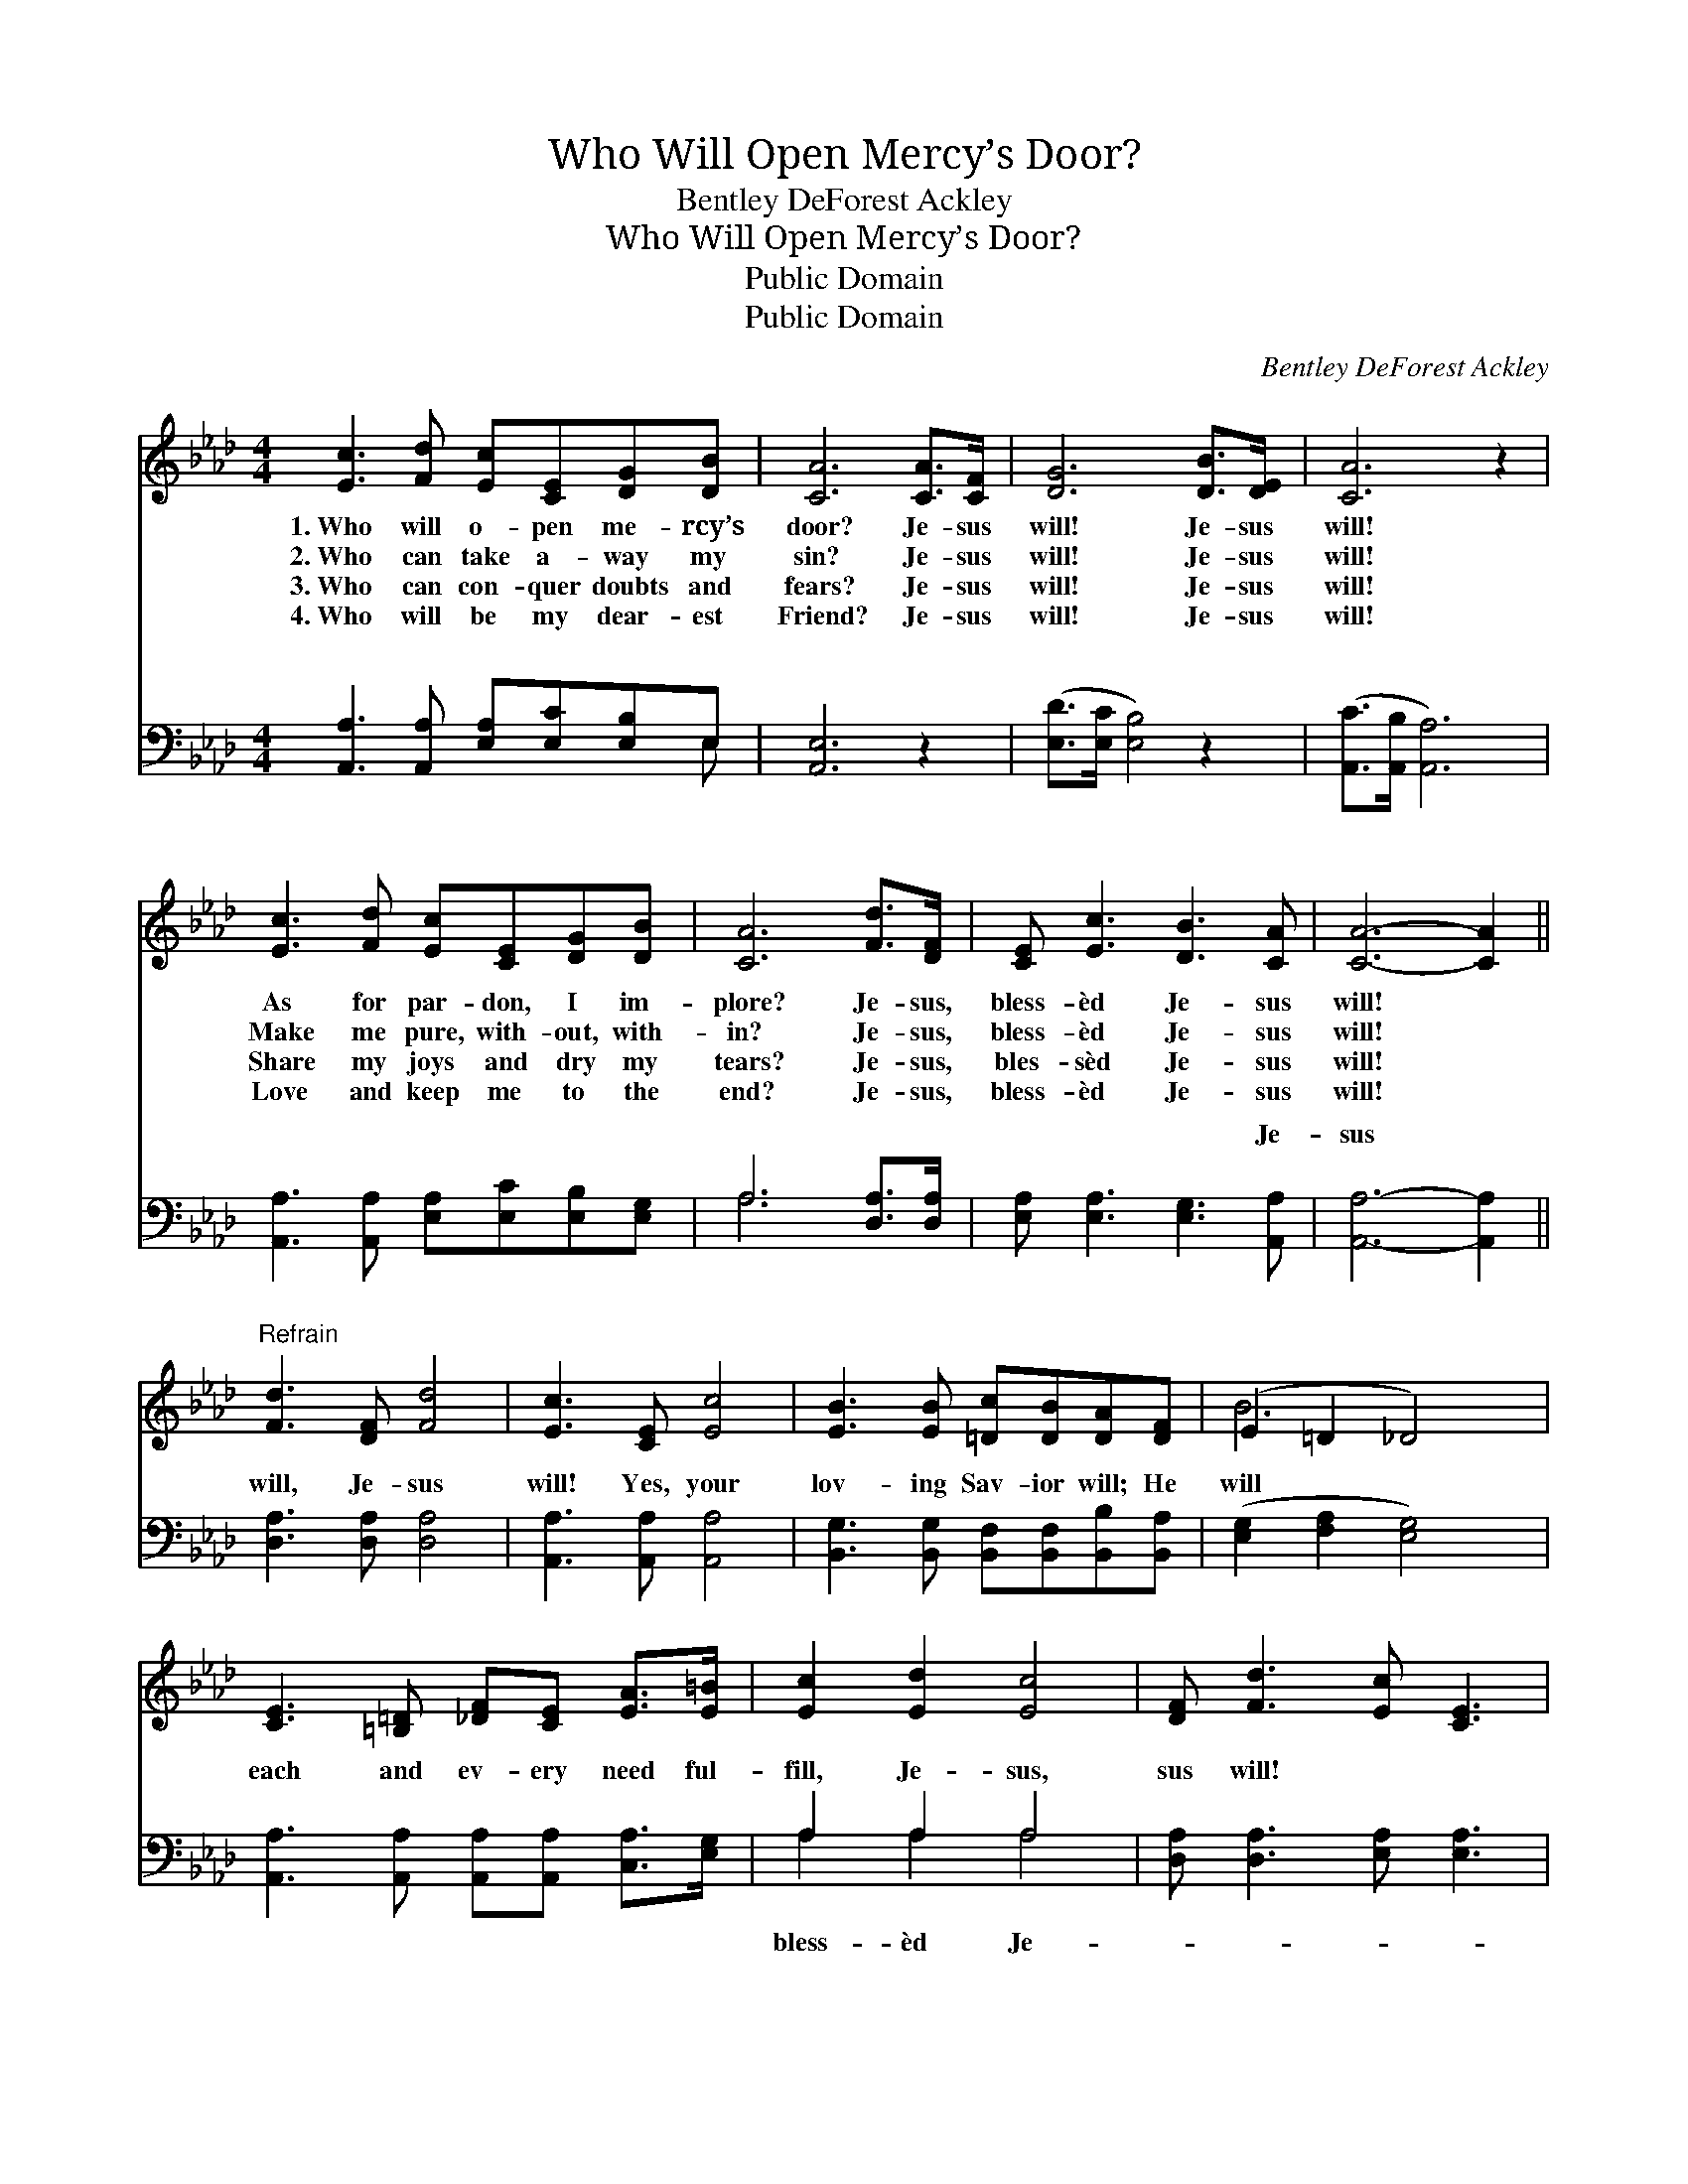X:1
T:Who Will Open Mercy’s Door?
T:Bentley DeForest Ackley
T:Who Will Open Mercy’s Door?
T:Public Domain
T:Public Domain
C:Bentley DeForest Ackley
Z:Public Domain
%%score ( 1 2 ) ( 3 4 )
L:1/8
M:4/4
K:Ab
V:1 treble 
V:2 treble 
V:3 bass 
V:4 bass 
V:1
 [Ec]3 [Fd] [Ec][CE][DG][DB] | [CA]6 [CA]>[CF] | [DG]6 [DB]>[DE] | [CA]6 z2 | %4
w: 1.~Who will o- pen me- rcy’s|door? Je- sus|will! Je- sus|will!|
w: 2.~Who can take a- way my|sin? Je- sus|will! Je- sus|will!|
w: 3.~Who can con- quer doubts and|fears? Je- sus|will! Je- sus|will!|
w: 4.~Who will be my dear- est|Friend? Je- sus|will! Je- sus|will!|
 [Ec]3 [Fd] [Ec][CE][DG][DB] | [CA]6 [Fd]>[DF] | [CE] [Ec]3 [DB]3 [CA] | [CA]6- [CA]2 || %8
w: As for par- don, I im-|plore? Je- sus,|bless- èd Je- sus|will! *|
w: Make me pure, with- out, with-|in? Je- sus,|bless- èd Je- sus|will! *|
w: Share my joys and dry my|tears? Je- sus,|bles- sèd Je- sus|will! *|
w: Love and keep me to the|end? Je- sus,|bless- èd Je- sus|will! *|
"^Refrain" [Fd]3 [DF] [Fd]4 | [Ec]3 [CE] [Ec]4 | [EB]3 [EB] [=Dc][DB][DA][DF] | (E2 =D2 _D4) | %12
w: ||||
w: ||||
w: ||||
w: ||||
 [CE]3 [=B,=D] [_DF][CE] [EA]>[E=B] | [Ec]2 [Ed]2 [Ec]4 | [DF] [Fd]3 [Ec] [CE]3 | %15
w: |||
w: |||
w: |||
w: |||
 [DB]3 [CA] [CA]4 |] %16
w: |
w: |
w: |
w: |
V:2
 x8 | x8 | x8 | x8 | x8 | x8 | x8 | x8 || x8 | x8 | x8 | B6 x2 | x8 | x8 | x8 | x8 |] %16
V:3
 [A,,A,]3 [A,,A,] [E,A,][E,C][E,B,]E, | [A,,E,]6 z2 | ([E,D]>[E,C] [E,B,]4) z2 | %3
w: ~ ~ ~ ~ ~ ~|~|~ * *|
 ([A,,C]>[A,,B,] [A,,A,]6) | [A,,A,]3 [A,,A,] [E,A,][E,C][E,B,][E,G,] | A,6 [D,A,]>[D,A,] | %6
w: ~ * *|~ ~ ~ ~ ~ ~|~ ~ ~|
 [E,A,] [E,A,]3 [E,G,]3 [A,,A,] | [A,,A,]6- [A,,A,]2 || [D,A,]3 [D,A,] [D,A,]4 | %9
w: ~ ~ ~ Je-|sus *|will, Je- sus|
 [A,,A,]3 [A,,A,] [A,,A,]4 | [B,,G,]3 [B,,G,] [B,,F,][B,,F,][B,,B,][B,,A,] | %11
w: will! Yes, your|lov- ing Sav- ior will; He|
 ([E,G,]2 [F,A,]2 [E,G,]4) | [A,,A,]3 [A,,A,] [A,,A,][A,,A,] [C,A,]>[E,G,] | A,2 A,2 A,4 | %14
w: will * *|each and ev- ery need ful-|fill, Je- sus,|
 [D,A,] [D,A,]3 [E,A,] [E,A,]3 | [E,G,]3 [A,,A,] [A,,E,]4 |] %16
w: sus will! * *||
V:4
 x7 E, | x8 | x8 | x8 | x8 | A,6 x2 | x8 | x8 || x8 | x8 | x8 | x8 | x8 | A,2 A,2 A,4 | x8 | x8 |] %16
w: ~|||||~||||||||bless- èd Je-|||

